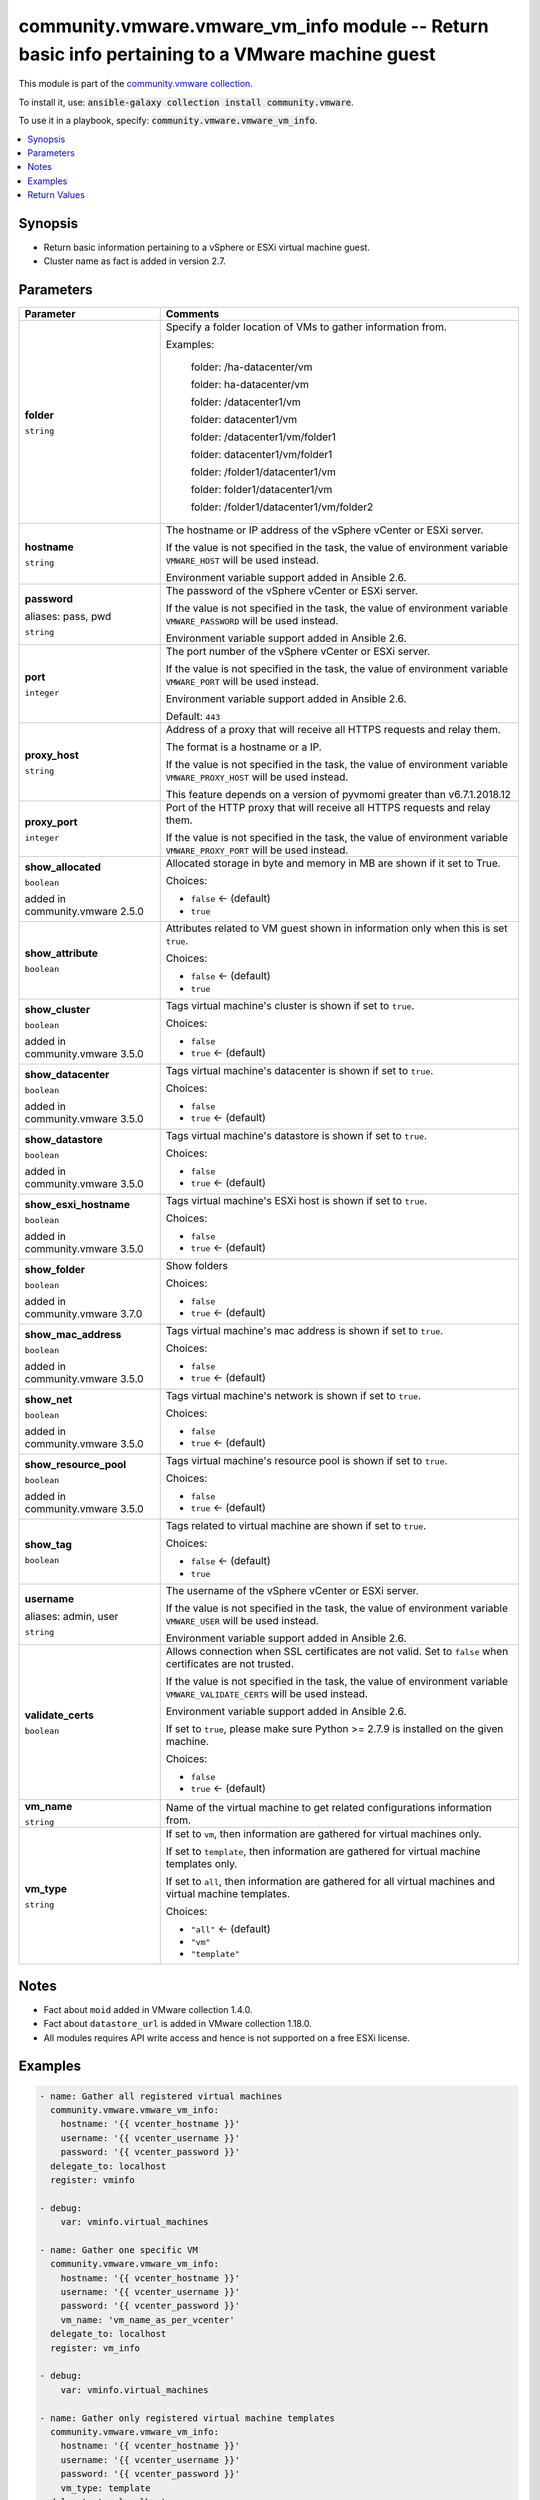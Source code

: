 

community.vmware.vmware_vm_info module -- Return basic info pertaining to a VMware machine guest
++++++++++++++++++++++++++++++++++++++++++++++++++++++++++++++++++++++++++++++++++++++++++++++++

This module is part of the `community.vmware collection <https://galaxy.ansible.com/community/vmware>`_.

To install it, use: :code:`ansible-galaxy collection install community.vmware`.

To use it in a playbook, specify: :code:`community.vmware.vmware_vm_info`.


.. contents::
   :local:
   :depth: 1


Synopsis
--------

- Return basic information pertaining to a vSphere or ESXi virtual machine guest.
- Cluster name as fact is added in version 2.7.








Parameters
----------

.. list-table::
  :widths: auto
  :header-rows: 1

  * - Parameter
    - Comments

  * - .. raw:: html

        <div style="display: flex;"><div style="flex: 1 0 auto; white-space: nowrap; margin-left: 0.25em;">

      .. _parameter-folder:

      **folder**

      :literal:`string`

      .. raw:: html

        </div></div>

    - 
      Specify a folder location of VMs to gather information from.

      Examples:

         folder: /ha-datacenter/vm

         folder: ha-datacenter/vm

         folder: /datacenter1/vm

         folder: datacenter1/vm

         folder: /datacenter1/vm/folder1

         folder: datacenter1/vm/folder1

         folder: /folder1/datacenter1/vm

         folder: folder1/datacenter1/vm

         folder: /folder1/datacenter1/vm/folder2



  * - .. raw:: html

        <div style="display: flex;"><div style="flex: 1 0 auto; white-space: nowrap; margin-left: 0.25em;">

      .. _parameter-hostname:

      **hostname**

      :literal:`string`

      .. raw:: html

        </div></div>

    - 
      The hostname or IP address of the vSphere vCenter or ESXi server.

      If the value is not specified in the task, the value of environment variable \ :literal:`VMWARE\_HOST`\  will be used instead.

      Environment variable support added in Ansible 2.6.



  * - .. raw:: html

        <div style="display: flex;"><div style="flex: 1 0 auto; white-space: nowrap; margin-left: 0.25em;">

      .. _parameter-pass:
      .. _parameter-password:
      .. _parameter-pwd:

      **password**

      aliases: pass, pwd

      :literal:`string`

      .. raw:: html

        </div></div>

    - 
      The password of the vSphere vCenter or ESXi server.

      If the value is not specified in the task, the value of environment variable \ :literal:`VMWARE\_PASSWORD`\  will be used instead.

      Environment variable support added in Ansible 2.6.



  * - .. raw:: html

        <div style="display: flex;"><div style="flex: 1 0 auto; white-space: nowrap; margin-left: 0.25em;">

      .. _parameter-port:

      **port**

      :literal:`integer`

      .. raw:: html

        </div></div>

    - 
      The port number of the vSphere vCenter or ESXi server.

      If the value is not specified in the task, the value of environment variable \ :literal:`VMWARE\_PORT`\  will be used instead.

      Environment variable support added in Ansible 2.6.


      Default: :literal:`443`


  * - .. raw:: html

        <div style="display: flex;"><div style="flex: 1 0 auto; white-space: nowrap; margin-left: 0.25em;">

      .. _parameter-proxy_host:

      **proxy_host**

      :literal:`string`

      .. raw:: html

        </div></div>

    - 
      Address of a proxy that will receive all HTTPS requests and relay them.

      The format is a hostname or a IP.

      If the value is not specified in the task, the value of environment variable \ :literal:`VMWARE\_PROXY\_HOST`\  will be used instead.

      This feature depends on a version of pyvmomi greater than v6.7.1.2018.12



  * - .. raw:: html

        <div style="display: flex;"><div style="flex: 1 0 auto; white-space: nowrap; margin-left: 0.25em;">

      .. _parameter-proxy_port:

      **proxy_port**

      :literal:`integer`

      .. raw:: html

        </div></div>

    - 
      Port of the HTTP proxy that will receive all HTTPS requests and relay them.

      If the value is not specified in the task, the value of environment variable \ :literal:`VMWARE\_PROXY\_PORT`\  will be used instead.



  * - .. raw:: html

        <div style="display: flex;"><div style="flex: 1 0 auto; white-space: nowrap; margin-left: 0.25em;">

      .. _parameter-show_allocated:

      **show_allocated**

      :literal:`boolean`

      added in community.vmware 2.5.0


      .. raw:: html

        </div></div>

    - 
      Allocated storage in byte and memory in MB are shown if it set to True.


      Choices:

      - :literal:`false` ← (default)
      - :literal:`true`



  * - .. raw:: html

        <div style="display: flex;"><div style="flex: 1 0 auto; white-space: nowrap; margin-left: 0.25em;">

      .. _parameter-show_attribute:

      **show_attribute**

      :literal:`boolean`

      .. raw:: html

        </div></div>

    - 
      Attributes related to VM guest shown in information only when this is set \ :literal:`true`\ .


      Choices:

      - :literal:`false` ← (default)
      - :literal:`true`



  * - .. raw:: html

        <div style="display: flex;"><div style="flex: 1 0 auto; white-space: nowrap; margin-left: 0.25em;">

      .. _parameter-show_cluster:

      **show_cluster**

      :literal:`boolean`

      added in community.vmware 3.5.0


      .. raw:: html

        </div></div>

    - 
      Tags virtual machine's cluster is shown if set to \ :literal:`true`\ .


      Choices:

      - :literal:`false`
      - :literal:`true` ← (default)



  * - .. raw:: html

        <div style="display: flex;"><div style="flex: 1 0 auto; white-space: nowrap; margin-left: 0.25em;">

      .. _parameter-show_datacenter:

      **show_datacenter**

      :literal:`boolean`

      added in community.vmware 3.5.0


      .. raw:: html

        </div></div>

    - 
      Tags virtual machine's datacenter is shown if set to \ :literal:`true`\ .


      Choices:

      - :literal:`false`
      - :literal:`true` ← (default)



  * - .. raw:: html

        <div style="display: flex;"><div style="flex: 1 0 auto; white-space: nowrap; margin-left: 0.25em;">

      .. _parameter-show_datastore:

      **show_datastore**

      :literal:`boolean`

      added in community.vmware 3.5.0


      .. raw:: html

        </div></div>

    - 
      Tags virtual machine's datastore is shown if set to \ :literal:`true`\ .


      Choices:

      - :literal:`false`
      - :literal:`true` ← (default)



  * - .. raw:: html

        <div style="display: flex;"><div style="flex: 1 0 auto; white-space: nowrap; margin-left: 0.25em;">

      .. _parameter-show_esxi_hostname:

      **show_esxi_hostname**

      :literal:`boolean`

      added in community.vmware 3.5.0


      .. raw:: html

        </div></div>

    - 
      Tags virtual machine's ESXi host is shown if set to \ :literal:`true`\ .


      Choices:

      - :literal:`false`
      - :literal:`true` ← (default)



  * - .. raw:: html

        <div style="display: flex;"><div style="flex: 1 0 auto; white-space: nowrap; margin-left: 0.25em;">

      .. _parameter-show_folder:

      **show_folder**

      :literal:`boolean`

      added in community.vmware 3.7.0


      .. raw:: html

        </div></div>

    - 
      Show folders


      Choices:

      - :literal:`false`
      - :literal:`true` ← (default)



  * - .. raw:: html

        <div style="display: flex;"><div style="flex: 1 0 auto; white-space: nowrap; margin-left: 0.25em;">

      .. _parameter-show_mac_address:

      **show_mac_address**

      :literal:`boolean`

      added in community.vmware 3.5.0


      .. raw:: html

        </div></div>

    - 
      Tags virtual machine's mac address is shown if set to \ :literal:`true`\ .


      Choices:

      - :literal:`false`
      - :literal:`true` ← (default)



  * - .. raw:: html

        <div style="display: flex;"><div style="flex: 1 0 auto; white-space: nowrap; margin-left: 0.25em;">

      .. _parameter-show_net:

      **show_net**

      :literal:`boolean`

      added in community.vmware 3.5.0


      .. raw:: html

        </div></div>

    - 
      Tags virtual machine's network is shown if set to \ :literal:`true`\ .


      Choices:

      - :literal:`false`
      - :literal:`true` ← (default)



  * - .. raw:: html

        <div style="display: flex;"><div style="flex: 1 0 auto; white-space: nowrap; margin-left: 0.25em;">

      .. _parameter-show_resource_pool:

      **show_resource_pool**

      :literal:`boolean`

      added in community.vmware 3.5.0


      .. raw:: html

        </div></div>

    - 
      Tags virtual machine's resource pool is shown if set to \ :literal:`true`\ .


      Choices:

      - :literal:`false`
      - :literal:`true` ← (default)



  * - .. raw:: html

        <div style="display: flex;"><div style="flex: 1 0 auto; white-space: nowrap; margin-left: 0.25em;">

      .. _parameter-show_tag:

      **show_tag**

      :literal:`boolean`

      .. raw:: html

        </div></div>

    - 
      Tags related to virtual machine are shown if set to \ :literal:`true`\ .


      Choices:

      - :literal:`false` ← (default)
      - :literal:`true`



  * - .. raw:: html

        <div style="display: flex;"><div style="flex: 1 0 auto; white-space: nowrap; margin-left: 0.25em;">

      .. _parameter-admin:
      .. _parameter-user:
      .. _parameter-username:

      **username**

      aliases: admin, user

      :literal:`string`

      .. raw:: html

        </div></div>

    - 
      The username of the vSphere vCenter or ESXi server.

      If the value is not specified in the task, the value of environment variable \ :literal:`VMWARE\_USER`\  will be used instead.

      Environment variable support added in Ansible 2.6.



  * - .. raw:: html

        <div style="display: flex;"><div style="flex: 1 0 auto; white-space: nowrap; margin-left: 0.25em;">

      .. _parameter-validate_certs:

      **validate_certs**

      :literal:`boolean`

      .. raw:: html

        </div></div>

    - 
      Allows connection when SSL certificates are not valid. Set to \ :literal:`false`\  when certificates are not trusted.

      If the value is not specified in the task, the value of environment variable \ :literal:`VMWARE\_VALIDATE\_CERTS`\  will be used instead.

      Environment variable support added in Ansible 2.6.

      If set to \ :literal:`true`\ , please make sure Python \>= 2.7.9 is installed on the given machine.


      Choices:

      - :literal:`false`
      - :literal:`true` ← (default)



  * - .. raw:: html

        <div style="display: flex;"><div style="flex: 1 0 auto; white-space: nowrap; margin-left: 0.25em;">

      .. _parameter-vm_name:

      **vm_name**

      :literal:`string`

      .. raw:: html

        </div></div>

    - 
      Name of the virtual machine to get related configurations information from.



  * - .. raw:: html

        <div style="display: flex;"><div style="flex: 1 0 auto; white-space: nowrap; margin-left: 0.25em;">

      .. _parameter-vm_type:

      **vm_type**

      :literal:`string`

      .. raw:: html

        </div></div>

    - 
      If set to \ :literal:`vm`\ , then information are gathered for virtual machines only.

      If set to \ :literal:`template`\ , then information are gathered for virtual machine templates only.

      If set to \ :literal:`all`\ , then information are gathered for all virtual machines and virtual machine templates.


      Choices:

      - :literal:`"all"` ← (default)
      - :literal:`"vm"`
      - :literal:`"template"`





Notes
-----

- Fact about \ :literal:`moid`\  added in VMware collection 1.4.0.
- Fact about \ :literal:`datastore\_url`\  is added in VMware collection 1.18.0.
- All modules requires API write access and hence is not supported on a free ESXi license.


Examples
--------

.. code-block:: yaml

    
    - name: Gather all registered virtual machines
      community.vmware.vmware_vm_info:
        hostname: '{{ vcenter_hostname }}'
        username: '{{ vcenter_username }}'
        password: '{{ vcenter_password }}'
      delegate_to: localhost
      register: vminfo

    - debug:
        var: vminfo.virtual_machines

    - name: Gather one specific VM
      community.vmware.vmware_vm_info:
        hostname: '{{ vcenter_hostname }}'
        username: '{{ vcenter_username }}'
        password: '{{ vcenter_password }}'
        vm_name: 'vm_name_as_per_vcenter'
      delegate_to: localhost
      register: vm_info

    - debug:
        var: vminfo.virtual_machines

    - name: Gather only registered virtual machine templates
      community.vmware.vmware_vm_info:
        hostname: '{{ vcenter_hostname }}'
        username: '{{ vcenter_username }}'
        password: '{{ vcenter_password }}'
        vm_type: template
      delegate_to: localhost
      register: template_info

    - debug:
        var: template_info.virtual_machines

    - name: Gather only registered virtual machines
      community.vmware.vmware_vm_info:
        hostname: '{{ vcenter_hostname }}'
        username: '{{ vcenter_username }}'
        password: '{{ vcenter_password }}'
        vm_type: vm
      delegate_to: localhost
      register: vm_info

    - debug:
        var: vm_info.virtual_machines

    - name: Get UUID from given VM Name
      block:
        - name: Get virtual machine info
          community.vmware.vmware_vm_info:
            hostname: '{{ vcenter_hostname }}'
            username: '{{ vcenter_username }}'
            password: '{{ vcenter_password }}'
            folder: "/datacenter/vm/folder"
          delegate_to: localhost
          register: vm_info

        - debug:
            msg: "{{ item.uuid }}"
          with_items:
            - "{{ vm_info.virtual_machines | community.general.json_query(query) }}"
          vars:
            query: "[?guest_name=='DC0_H0_VM0']"

    - name: Get Tags from given VM Name
      block:
        - name: Get virtual machine info
          community.vmware.vmware_vm_info:
            hostname: '{{ vcenter_hostname }}'
            username: '{{ vcenter_username }}'
            password: '{{ vcenter_password }}'
            folder: "/datacenter/vm/folder"
          delegate_to: localhost
          register: vm_info

        - debug:
            msg: "{{ item.tags }}"
          with_items:
            - "{{ vm_info.virtual_machines | community.general.json_query(query) }}"
          vars:
            query: "[?guest_name=='DC0_H0_VM0']"

    - name: Gather all VMs from a specific folder
      community.vmware.vmware_vm_info:
        hostname: '{{ vcenter_hostname }}'
        username: '{{ vcenter_username }}'
        password: '{{ vcenter_password }}'
        folder: "/Asia-Datacenter1/vm/prod"
      delegate_to: localhost
      register: vm_info

    - name: Get datastore_url from given VM name
      block:
        - name: Get virtual machine info
          community.vmware.vmware_vm_info:
            hostname: '{{ vcenter_hostname }}'
            username: '{{ vcenter_username }}'
            password: '{{ vcenter_password }}'
          delegate_to: localhost
          register: vm_info

        - debug:
            msg: "{{ item.datastore_url }}"
          with_items:
            - "{{ vm_info.virtual_machines | community.general.json_query(query) }}"
          vars:
            query: "[?guest_name=='DC0_H0_VM0']"





Return Values
-------------
The following are the fields unique to this module:

.. list-table::
  :widths: auto
  :header-rows: 1

  * - Key
    - Description

  * - .. raw:: html

        <div style="display: flex;"><div style="flex: 1 0 auto; white-space: nowrap; margin-left: 0.25em;">

      .. _return-virtual_machines:

      **virtual_machines**

      :literal:`list` / :literal:`elements=string`

      .. raw:: html

        </div></div>
    - 
      list of dictionary of virtual machines and their information


      Returned: success

      Sample: :literal:`[{"allocated": {"cpu": 2, "memory": 16, "storage": 500000000}, "attributes": {"job": "backup-prepare"}, "cluster": null, "datacenter": "Datacenter-1", "datastore\_url": [{"name": "t880-o2g", "url": "/vmfs/volumes/e074264a-e5c82a58"}], "esxi\_hostname": "10.76.33.226", "folder": "/Datacenter-1/vm", "guest\_fullname": "Ubuntu Linux (64-bit)", "guest\_name": "ubuntu\_t", "ip\_address": "", "mac\_address": ["00:50:56:87:a5:9a"], "moid": "vm-24", "power\_state": "poweredOff", "tags": [{"category\_id": "urn:vmomi:InventoryServiceCategory:b316cc45-f1a9-4277-811d-56c7e7975203:GLOBAL", "category\_name": "cat\_0001", "description": "", "id": "urn:vmomi:InventoryServiceTag:43737ec0-b832-4abf-abb1-fd2448ce3b26:GLOBAL", "name": "tag\_0001"}], "uuid": "4207072c-edd8-3bd5-64dc-903fd3a0db04", "vm\_network": {"00:50:56:87:a5:9a": {"ipv4": ["10.76.33.228"], "ipv6": []}}}]`




Authors
~~~~~~~

- Joseph Callen (@jcpowermac)
- Abhijeet Kasurde (@Akasurde)
- Fedor Vompe (@sumkincpp)



Collection links
~~~~~~~~~~~~~~~~

* `Issue Tracker <https://github.com/ansible-collections/community.vmware/issues?q=is%3Aissue+is%3Aopen+sort%3Aupdated-desc>`__
* `Homepage <https://github.com/ansible-collections/community.vmware>`__
* `Repository (Sources) <https://github.com/ansible-collections/community.vmware.git>`__

